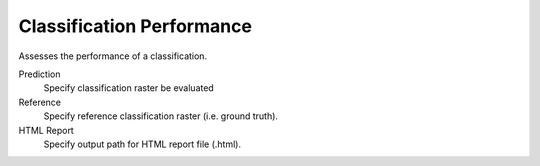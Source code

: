 .. _Classification Performance:

Classification Performance
--------------------------

Assesses the performance of a classification.

Prediction
    Specify classification raster be evaluated

Reference
    Specify reference classification raster (i.e. ground truth).

HTML Report
    Specify output path for HTML report file (.html).
